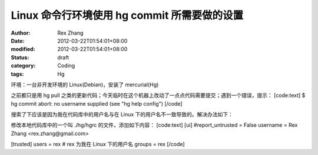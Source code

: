 
Linux 命令行环境使用 hg commit 所需要做的设置
##############################################################


:author: Rex Zhang
:date: 2012-03-22T01:54:01+08:00
:modified: 2012-03-22T01:54:01+08:00
:status: draft
:category: Coding
:tags: Hg


环境：一台非开发环境的 Linux(Debian)，安装了 mercurial(Hg)

之前都只是用 hg pull 之类的更新代码；今天临时在这个机器上改动了一点点代码需要提交；遇到一个错误，提示：
[code:text]
$ hg commit
abort: no username supplied (see "hg help config")
[/code]

搜索了下应该是因为我在代码库中的用户名与在 Linux 下的用户名不一致导致的。解决办法如下：

修改本地代码库中的一个叫 ./hg/hgrc 的文件，添加如下内容：
[code:text]
[ui]
#report_untrusted = False
username = Rex Zhang <rex.zhang@gmail.com>

[trusted]
users = rex # rex 为我在 Linux 下的用户名
groups = rex
[/code]
